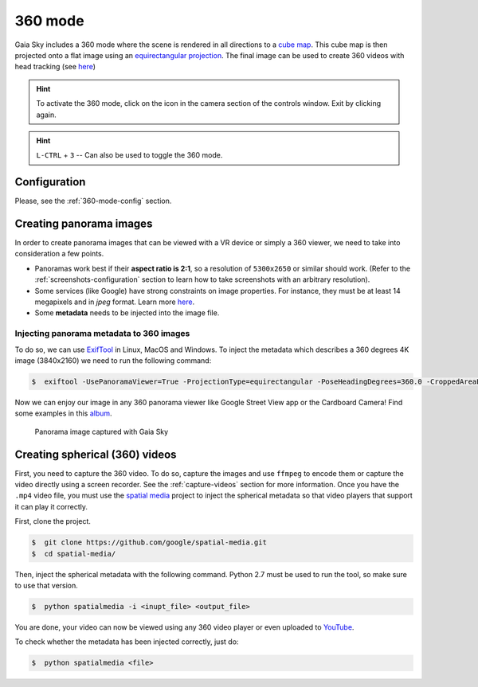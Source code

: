 360 mode
********

Gaia Sky includes a 360 mode where the scene is rendered in all directions to a `cube map <https://en.wikipedia.org/wiki/Cube_mapping>`__.
This cube map is then projected onto a flat image using an `equirectangular projection <http://alexcpeterson.com/2015/08/25/converting-a-cube-map-to-a-sphericalequirectangular-map/>`__. The final image can be used
to create 360 videos with head tracking (see `here <https://www.youtube.com/watch?v=Bvsb8LZwkgc&t=33s>`__)

.. hint:: To activate the 360 mode, click on the |cubemap-icon| icon in the camera section of the controls window. Exit by clicking |cubemap-icon| again.

.. hint:: ``L-CTRL`` + ``3`` -- Can also be used to toggle the 360 mode.

Configuration
=============

Please, see the :ref:`360-mode-config` section.

Creating panorama images
========================

In order to create panorama images that can be viewed with a VR device or simply a 360 viewer, we need to take into consideration a few points.

*  Panoramas work best if their **aspect ratio is 2:1**, so a resolution of ``5300x2650`` or similar should work. (Refer to the :ref:`screenshots-configuration` section to learn how to take screenshots with an arbitrary resolution).
*  Some services (like Google) have strong constraints on image properties. For instance, they must be at least 14 megapixels and in `jpeg` format. Learn more `here <https://support.google.com/maps/answer/7012050?hl=en&ref_topic=6275604>`__.
*  Some **metadata** needs to be injected into the image file.

Injecting panorama metadata to 360 images
-----------------------------------------

To do so, we can use `ExifTool <http://owl.phy.queensu.ca/~phil/exiftool/>`__ in Linux, MacOS and Windows. To inject the metadata which describes a 360 degrees 4K image (3840x2160) we need to run the following command:

.. code:: bash

  $  exiftool -UsePanoramaViewer=True -ProjectionType=equirectangular -PoseHeadingDegrees=360.0 -CroppedAreaLeftPixels=0 -FullPanoWidthPixels=3840 -CroppedAreaImageHeightPixels=2160 -FullPanoHeightPixels=2160 -CroppedAreaImageWidthPixels=3840 -CroppedAreaTopPixels=0 -LargestValidInteriorRectLeft=0 -LargestValidInteriorRectTop=0 -LargestValidInteriorRectWidth=3840 -LargestValidInteriorRectHeight=2160 image_name.jpg 

Now we can enjoy our image in any 360 panorama viewer like Google Street View app or the Cardboard Camera!
Find some examples in this `album <https://goo.gl/photos/kn2MvugZHYcr5Fty8>`__.

.. figure:: img/screenshots/360/20161111_screenshot_00003.jpg
  :width: 100%

  Panorama image captured with Gaia Sky


Creating spherical (360) videos
===============================

First, you need to capture the 360 video. To do so, capture the images and use ``ffmpeg`` to encode them or capture the video directly using a screen recorder. See the :ref:`capture-videos` section for more information.
Once you have the ``.mp4`` video file, you must use the `spatial media <https://github.com/google/spatial-media>`__ project to inject the spherical metadata so that video players that support it can play it correctly.

First, clone the project.

.. code:: bash

  $  git clone https://github.com/google/spatial-media.git
  $  cd spatial-media/
  
Then, inject the spherical metadata with the following command. Python 2.7 must be used to run the tool, so make sure to use that version.

.. code:: bash

  $  python spatialmedia -i <inupt_file> <output_file>


You are done, your video can now be viewed using any 360 video player or even uploaded to `YouTube <https://youtube.com>`__.

To check whether the metadata has been injected correctly, just do:

.. code:: bash

  $  python spatialmedia <file>
  



.. |cubemap-icon| image:: img/ui/cubemap-icon.png
  